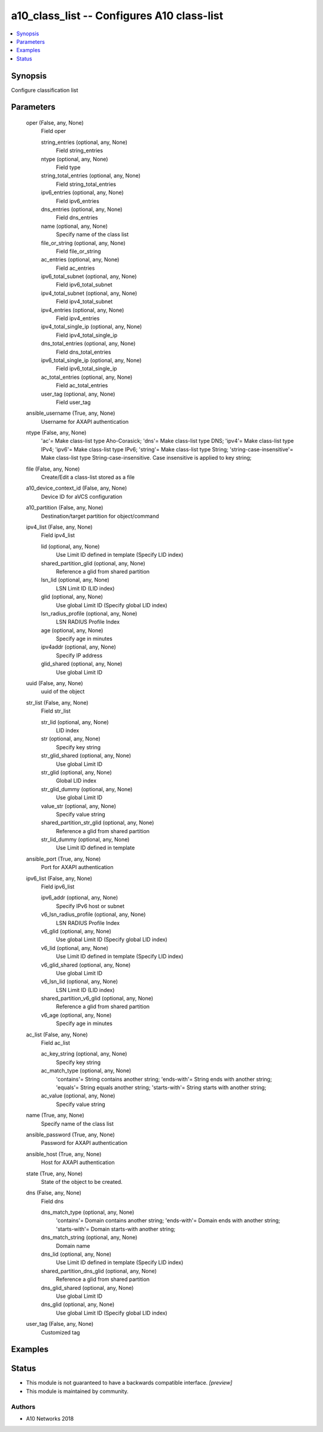 .. _a10_class_list_module:


a10_class_list -- Configures A10 class-list
===========================================

.. contents::
   :local:
   :depth: 1


Synopsis
--------

Configure classification list






Parameters
----------

  oper (False, any, None)
    Field oper


    string_entries (optional, any, None)
      Field string_entries


    ntype (optional, any, None)
      Field type


    string_total_entries (optional, any, None)
      Field string_total_entries


    ipv6_entries (optional, any, None)
      Field ipv6_entries


    dns_entries (optional, any, None)
      Field dns_entries


    name (optional, any, None)
      Specify name of the class list


    file_or_string (optional, any, None)
      Field file_or_string


    ac_entries (optional, any, None)
      Field ac_entries


    ipv6_total_subnet (optional, any, None)
      Field ipv6_total_subnet


    ipv4_total_subnet (optional, any, None)
      Field ipv4_total_subnet


    ipv4_entries (optional, any, None)
      Field ipv4_entries


    ipv4_total_single_ip (optional, any, None)
      Field ipv4_total_single_ip


    dns_total_entries (optional, any, None)
      Field dns_total_entries


    ipv6_total_single_ip (optional, any, None)
      Field ipv6_total_single_ip


    ac_total_entries (optional, any, None)
      Field ac_total_entries


    user_tag (optional, any, None)
      Field user_tag



  ansible_username (True, any, None)
    Username for AXAPI authentication


  ntype (False, any, None)
    'ac'= Make class-list type Aho-Corasick; 'dns'= Make class-list type DNS; 'ipv4'= Make class-list type IPv4; 'ipv6'= Make class-list type IPv6; 'string'= Make class-list type String; 'string-case-insensitive'= Make class-list type String-case-insensitive. Case insensitive is applied to key string;


  file (False, any, None)
    Create/Edit a class-list stored as a file


  a10_device_context_id (False, any, None)
    Device ID for aVCS configuration


  a10_partition (False, any, None)
    Destination/target partition for object/command


  ipv4_list (False, any, None)
    Field ipv4_list


    lid (optional, any, None)
      Use Limit ID defined in template (Specify LID index)


    shared_partition_glid (optional, any, None)
      Reference a glid from shared partition


    lsn_lid (optional, any, None)
      LSN Limit ID (LID index)


    glid (optional, any, None)
      Use global Limit ID (Specify global LID index)


    lsn_radius_profile (optional, any, None)
      LSN RADIUS Profile Index


    age (optional, any, None)
      Specify age in minutes


    ipv4addr (optional, any, None)
      Specify IP address


    glid_shared (optional, any, None)
      Use global Limit ID



  uuid (False, any, None)
    uuid of the object


  str_list (False, any, None)
    Field str_list


    str_lid (optional, any, None)
      LID index


    str (optional, any, None)
      Specify key string


    str_glid_shared (optional, any, None)
      Use global Limit ID


    str_glid (optional, any, None)
      Global LID index


    str_glid_dummy (optional, any, None)
      Use global Limit ID


    value_str (optional, any, None)
      Specify value string


    shared_partition_str_glid (optional, any, None)
      Reference a glid from shared partition


    str_lid_dummy (optional, any, None)
      Use Limit ID defined in template



  ansible_port (True, any, None)
    Port for AXAPI authentication


  ipv6_list (False, any, None)
    Field ipv6_list


    ipv6_addr (optional, any, None)
      Specify IPv6 host or subnet


    v6_lsn_radius_profile (optional, any, None)
      LSN RADIUS Profile Index


    v6_glid (optional, any, None)
      Use global Limit ID (Specify global LID index)


    v6_lid (optional, any, None)
      Use Limit ID defined in template (Specify LID index)


    v6_glid_shared (optional, any, None)
      Use global Limit ID


    v6_lsn_lid (optional, any, None)
      LSN Limit ID (LID index)


    shared_partition_v6_glid (optional, any, None)
      Reference a glid from shared partition


    v6_age (optional, any, None)
      Specify age in minutes



  ac_list (False, any, None)
    Field ac_list


    ac_key_string (optional, any, None)
      Specify key string


    ac_match_type (optional, any, None)
      'contains'= String contains another string; 'ends-with'= String ends with another string; 'equals'= String equals another string; 'starts-with'= String starts with another string;


    ac_value (optional, any, None)
      Specify value string



  name (True, any, None)
    Specify name of the class list


  ansible_password (True, any, None)
    Password for AXAPI authentication


  ansible_host (True, any, None)
    Host for AXAPI authentication


  state (True, any, None)
    State of the object to be created.


  dns (False, any, None)
    Field dns


    dns_match_type (optional, any, None)
      'contains'= Domain contains another string; 'ends-with'= Domain ends with another string; 'starts-with'= Domain starts-with another string;


    dns_match_string (optional, any, None)
      Domain name


    dns_lid (optional, any, None)
      Use Limit ID defined in template (Specify LID index)


    shared_partition_dns_glid (optional, any, None)
      Reference a glid from shared partition


    dns_glid_shared (optional, any, None)
      Use global Limit ID


    dns_glid (optional, any, None)
      Use global Limit ID (Specify global LID index)



  user_tag (False, any, None)
    Customized tag









Examples
--------

.. code-block:: yaml+jinja

    





Status
------




- This module is not guaranteed to have a backwards compatible interface. *[preview]*


- This module is maintained by community.



Authors
~~~~~~~

- A10 Networks 2018

